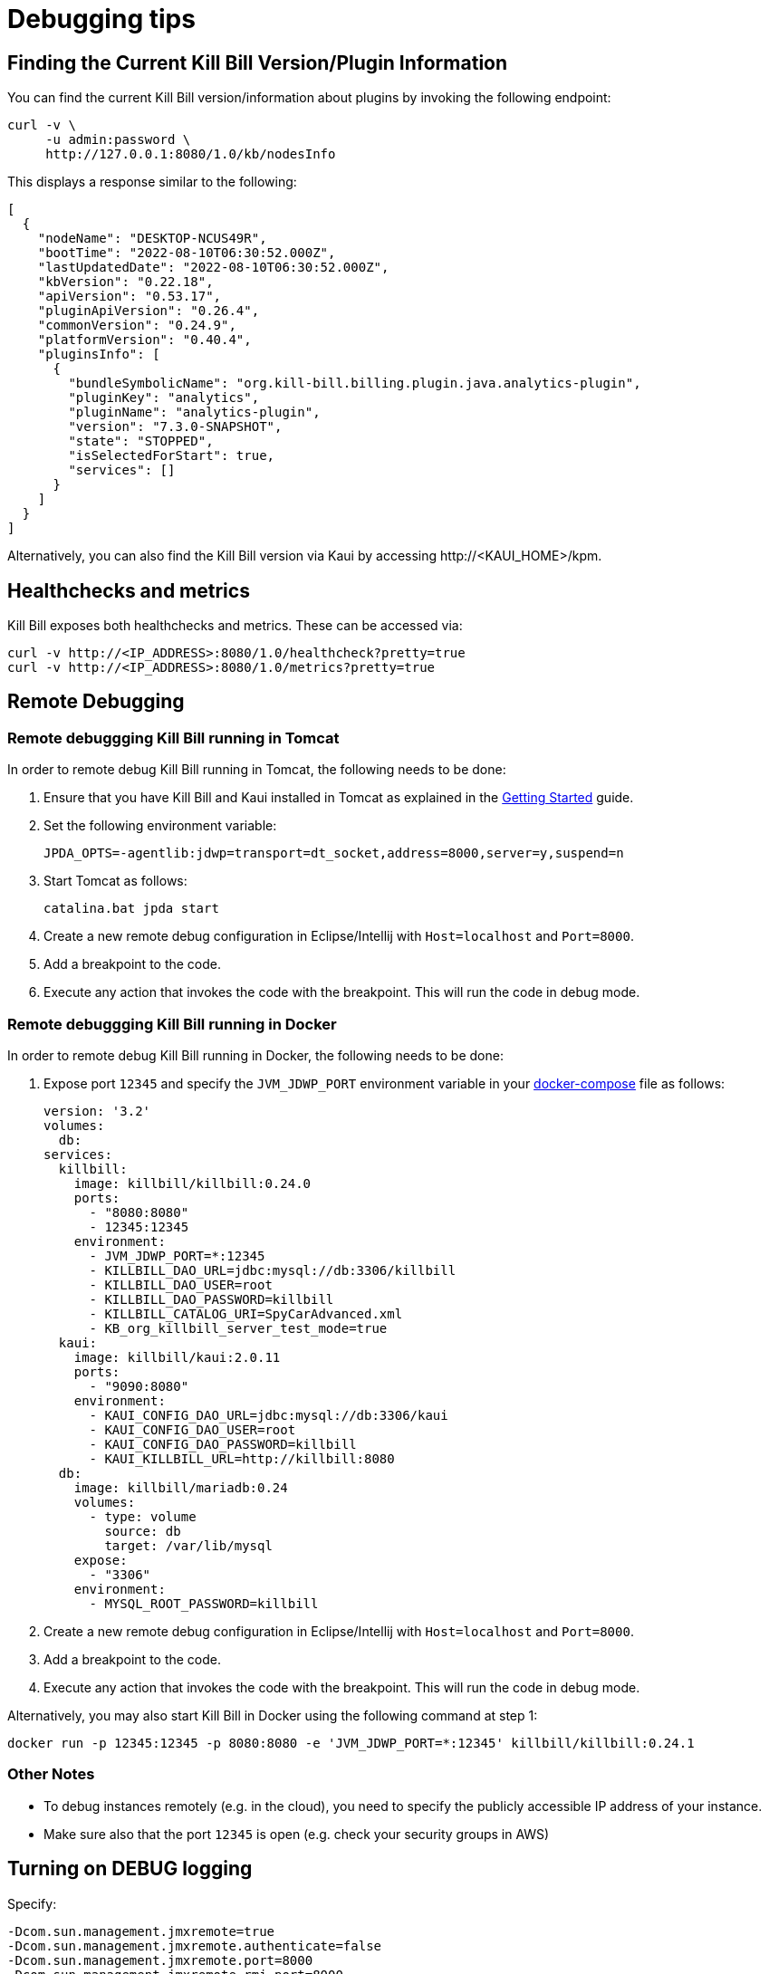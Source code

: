 = Debugging tips

== Finding the Current Kill Bill Version/Plugin Information

You can find the current Kill Bill version/information about plugins by invoking the following endpoint:

[source,bash]
----
curl -v \
     -u admin:password \
     http://127.0.0.1:8080/1.0/kb/nodesInfo
----

This displays a response similar to the following:

[source,bash]
----
[
  {
    "nodeName": "DESKTOP-NCUS49R",
    "bootTime": "2022-08-10T06:30:52.000Z",
    "lastUpdatedDate": "2022-08-10T06:30:52.000Z",
    "kbVersion": "0.22.18",
    "apiVersion": "0.53.17",
    "pluginApiVersion": "0.26.4",
    "commonVersion": "0.24.9",
    "platformVersion": "0.40.4",
    "pluginsInfo": [
      {
        "bundleSymbolicName": "org.kill-bill.billing.plugin.java.analytics-plugin",
        "pluginKey": "analytics",
        "pluginName": "analytics-plugin",
        "version": "7.3.0-SNAPSHOT",
        "state": "STOPPED",
        "isSelectedForStart": true,
        "services": []
      }
    ]
  }
]
----

Alternatively, you can also find the Kill Bill version via Kaui by accessing \http://<KAUI_HOME>/kpm.

== Healthchecks and metrics

Kill Bill exposes both healthchecks and metrics. These can be accessed via:

[source,bash]
----
curl -v http://<IP_ADDRESS>:8080/1.0/healthcheck?pretty=true
curl -v http://<IP_ADDRESS>:8080/1.0/metrics?pretty=true
----

== Remote Debugging

=== Remote debuggging Kill Bill running in Tomcat

In order to remote debug Kill Bill running in Tomcat, the following needs to be done:

1. Ensure that you have Kill Bill and Kaui installed in Tomcat as explained in the https://docs.killbill.io/latest/getting_started.html#_tomcat[Getting Started] guide.
2. Set the following environment variable:  
+
[source,bash]
----
JPDA_OPTS=-agentlib:jdwp=transport=dt_socket,address=8000,server=y,suspend=n
----
+
3. Start Tomcat as follows:
+
[source,bash]
----
catalina.bat jpda start
----
+
4. Create a new remote debug configuration in Eclipse/Intellij with `Host=localhost` and `Port=8000`.
5. Add a breakpoint to the code.
6. Execute any action that invokes the code with the breakpoint. This will run the code in debug mode.

=== Remote debuggging Kill Bill running in Docker

In order to remote debug Kill Bill running in Docker, the following needs to be done:

1. Expose port `12345` and specify the `JVM_JDWP_PORT` environment variable in your https://docs.killbill.io/latest/getting_started.html#_kill_bill_installation[docker-compose] file as follows:
+
[source, bash]
----
version: '3.2'
volumes:
  db:
services:
  killbill:
    image: killbill/killbill:0.24.0
    ports:
      - "8080:8080"
      - 12345:12345
    environment:
      - JVM_JDWP_PORT=*:12345
      - KILLBILL_DAO_URL=jdbc:mysql://db:3306/killbill
      - KILLBILL_DAO_USER=root
      - KILLBILL_DAO_PASSWORD=killbill
      - KILLBILL_CATALOG_URI=SpyCarAdvanced.xml
      - KB_org_killbill_server_test_mode=true
  kaui:
    image: killbill/kaui:2.0.11
    ports:
      - "9090:8080"
    environment:
      - KAUI_CONFIG_DAO_URL=jdbc:mysql://db:3306/kaui
      - KAUI_CONFIG_DAO_USER=root
      - KAUI_CONFIG_DAO_PASSWORD=killbill
      - KAUI_KILLBILL_URL=http://killbill:8080
  db:
    image: killbill/mariadb:0.24
    volumes:
      - type: volume
        source: db
        target: /var/lib/mysql
    expose:
      - "3306"
    environment:
      - MYSQL_ROOT_PASSWORD=killbill
----
+
2. Create a new remote debug configuration in Eclipse/Intellij with `Host=localhost` and `Port=8000`.
3. Add a breakpoint to the code.
4. Execute any action that invokes the code with the breakpoint. This will run the code in debug mode.


Alternatively, you may also start Kill Bill in Docker using the following command at step 1:
[source, bash]
----
docker run -p 12345:12345 -p 8080:8080 -e 'JVM_JDWP_PORT=*:12345' killbill/killbill:0.24.1
----

=== Other Notes
* To debug instances remotely (e.g. in the cloud), you need to specify the publicly accessible IP address of your instance.
* Make sure also that the port `12345` is open (e.g. check your security groups in AWS)

== Turning on DEBUG logging

Specify:

[source,properties]
----
-Dcom.sun.management.jmxremote=true
-Dcom.sun.management.jmxremote.authenticate=false
-Dcom.sun.management.jmxremote.port=8000
-Dcom.sun.management.jmxremote.rmi.port=8000
-Dcom.sun.management.jmxremote.ssl=false
-Djava.rmi.server.hostname=localhost
----

on startup in your JVM settings to enable access via `jconsole`.

You can set at runtime the log level of specific classes and packages (look for  the `ch.qos.logback.classic:Name=default,Type=ch.qos.logback.classic.jmx.JMXConfigurator` MBean).

Similar considerations as the remote debugging section apply regarding the IP address and expose ports (see above). For Docker, `java.rmi.server.hostname` should point to the host IP address (e.g. `192.168.99.100`). Passing this IP address to our Docker images as `ENV_HOST_IP` enables jConsole automatically.

== Following tokens

To understand why a specific action was taken, it is often useful to follow tokens.

When invoking a JAX-RS (HTTP) API, a `userToken` is automatically generated. You can also specify your own token via the `X-Request-Id` HTTP header (it *must* be a UUID).

Once set, this token is:

* attached to the processing thread
* attached to SLF4J MDC context as `kb.userToken` and displayed by default in logs (`tok=`)
* passed to all APIs as `CallContext#getUserToken()`
* passed to internal bus events as `BusEvent#getUserToken()`
* passed to external bus events as `ExtBusEvent#getUserToken()`
* passed to future notifications as `userToken`

Note that when a notification is created, a `futureUserToken` is auto-generated. That `futureUserToken` becomes the `userToken` when the notification is dispatched.

You can search for these tokens in Kaui, on the _Queues_ screen, accessible from the tenant page or via the per-account sub-menu (you need to be logged-in as the Kaui root user).

=== Testing changes over time

We have a clock abstraction in Kill Bill that can be manipulated through an API, as long as you start Kill Bill with `org.killbill.server.test.mode=true` (`-e KILLBILL_SERVER_TEST_MODE=true` in Docker):

[source,bash]
----
curl -v \
     -u admin:password \
     -H "X-Killbill-ApiKey: bob" \
     -H 'X-Killbill-ApiSecret: lazar' \
     -H 'X-Killbill-CreatedBy: admin' \
     "http://127.0.0.1:8080/1.0/kb/test/clock"

curl -v \
     -u admin:password \
     -H "X-Killbill-ApiKey: bob" \
     -H 'X-Killbill-ApiSecret: lazar' \
     -H 'X-Killbill-CreatedBy: admin' \
     -H "Accept: application/json" \
     -X POST \
     "http://127.0.0.1:8080/1.0/kb/test/clock?requestedDate=2015-12-14T23:02:15.000Z"

curl -v \
     -u admin:password \
     -H "X-Killbill-ApiKey: bob" \
     -H 'X-Killbill-ApiSecret: lazar' \
     -H 'X-Killbill-CreatedBy: admin' \
     -H "Accept: application/json" \
     -X PUT \
     "http://127.0.0.1:8080/1.0/kb/test/clock?days=10"
----

Here is an https://github.com/killbill/killbill-integration-tests/blob/165b76b5864fb40f1a5774f64c145d56123a5e62/killbill-integration-tests/mixin-utils/helper.rb#L131-L145[example] how it could be used in tests.

== Docker and Ansible

Our Docker images use Ansible behind the scenes to install and configure Kill Bill in the container. The actual Ansible commands run are available in the images via the environment variables `$KPM_INSTALL_CMD` and `$START_TOMCAT_CMD`.

If you need to debug this setup process, you can start a container via `docker run -ti killbill/killbill:0.22.0 bash` and execute these commands manually.

The Ansible command to start Tomcat can also be modified via the `$START_TOMCAT_OPTS` variable. One useful setting is to create the container using `START_TOMCAT_OPTS='--skip-tags tomcat_cleanup'` (e.g. `docker run -e START_TOMCAT_OPTS='--skip-tags tomcat_cleanup' -ti killbill/killbill:0.22.0`). While by default Ansible will cleanup the Tomcat directories (such as `webapps/ROOT`), this option will skip this task. This is especially useful when developping on Kill Bill: you can replace specific jars in the `webapps/ROOT` directory and simply restart the container to test your changes.

== Performance and profiling

Kill Bill has some built-in support to profile incoming calls. The mechanism is based on HTTP headers that need to be set to specify what needs to be profiled, and as a result, a new HTTP header is returned.

=== Types of profiling

In order to return profiling information, one needs to add the HTTP header `X-Killbill-Profiling-Req` and specify which calls should be instrumented. Today, we support:

* JAXRS: The HTTP call will be returned with the time spent in the call.
* API: Any Kill Bill API call will be returned with the time spent in the call
* DAO: Any Kill Bill DAO (request to database) call will be returned with the time spent in the call
* DAO_DETAILS: Any Kill Bill DAO (request to database) call along with specifics about time time spent for audit/history and caching will be returned with the time spent in the call
* DAO_CONNECTION: The time spent trying to acquire a database connection
* GLOCK: The time spent trying to acquire the global (`Account`) lock
* PLUGIN: Any Kill Bill call spent when calling a plugin will be returned with the time spent in the call

==== JAXRS Profiling

The time is extracted from a https://github.com/killbill/killbill/blob/killbill-0.20.0/profiles/killbill/src/main/java/org/killbill/billing/server/filters/ProfilingContainerResponseFilter.java#L53[Jersey filter], so it should be very close to the time spent into the JAX-RS application handler, not taking into account the time spent in the container itself (i.e. Jetty, Tomcat, ...).

==== API Profiling

We are relying on AOP to profile each of our API calls. We are injecting a https://github.com/killbill/killbill/blob/killbill-0.20.0/util/src/main/java/org/killbill/billing/util/glue/KillbillApiAopModule.java#L72[Guice AOP module] to profile each of our API calls. The time returned does not include the extra time spent to dispatch the request using the AOP handler.

In addition, there is another https://github.com/killbill/killbill/blob/killbill-0.20.0/util/src/main/java/org/killbill/billing/util/glue/KillBillShiroAopModule.java#L45[AOP module] that is used to validate the user has the right set of permissions to execute this call. Since this occurs prior we do the profiling this time is currently not included in the profiling of the API call.

Finally when making API calls from plugins, there may be also a small overhead to go through OSGI layer and this time is also not included.

==== DOA Profiling

Most of the requests issued from Kill Bill Dao (e.g `DefaultPaymentDao`) classes follow the same mechanism:

1. A transaction is started by calling the `execute` method of the https://github.com/killbill/killbill/blob/killbill-0.20.0/util/src/main/java/org/killbill/billing/util/entity/dao/EntitySqlDaoTransactionalJdbiWrapper.java#L87[EntitySqlDaoTransactionalJdbiWrapper]. Here, we create a `Handle`, essentially retrieving a database connection. The time taken to get the connection can be profiled by using the `DAO_CONNECTION` mask.
2. Then, a jdbi transaction is started using cglib, and this transaction is actually run through a series of handlers, such as our https://github.com/killbill/killbill-commons/blob/killbill-commons-0.22.0/jdbi/src/main/java/org/killbill/commons/jdbi/transaction/RestartTransactionRunner.java[RestartTransactionRunner]. This extra time, is not being measured by our profiling layer.
3. Finally, for each SQL operation within the transaction, we also proxy the calls using the java `Proxy` mechanism, and so all those calls are funneled trough the associated `EntitySqlDaoWrapperInvocationHandler`, and this is where the timing associated to the `DAO` (and `DAO_DETAILS`) mask is taken.

Note that the profiling time reported by the `API` mask -- since it supersedes all dao calls -- will include everything described above. Therefore it is possible to see an API that would only make a dao call take slightly longer than the dao call itself.

The `DAO` mask will take the total time it takes to run the invocation handler invoke method. Because there are several paths, we also include the option to return `DAO_DETAILS`:

* In most cases, we will have a profiling entry `DAO_DETAILS:<method> (raw)` that only profiles the call requested.
* In the case of an insert, update, deletion, the code will also update audit logs, and history table. In this case, we will also see a profiling entry `DAO_DETAILS:<method> (history/audit)` that will return the time it took to create the additional records in these tables.
* In the case of a cacheable query (e.g return a `record_id` associated to an object `uuid`), we may return the result from the cache and so this is the only case where `DAO_DETAILS:<method>:raw` will not be printed.
* In all other cases, the `DAO_DETAILS:<method> (raw)` should match the `DAO:<method>` time.

==== GLOCK Profiling

The `GLOCK` mask will simply output the time it took to grab the database lock associated with a given `Account` -- the only kind of global lock currently supported in Kill Bill.

==== PLUGIN Profiling

This mask can be used to profile the time it takes for Kill Bill to make calls to a given plugin using a given plugin api. Here again, such plugin calls are being proxied using the `Proxy` mechanism, and the timing is taken from the https://github.com/killbill/killbill-platform/blob/killbill-platform-0.38.0/osgi/src/main/java/org/killbill/billing/osgi/ContextClassLoaderHelper.java#L106[invocation handler].

The information will contain the name of the plugin api class and the method being invoked.

=== Example

Kill Bill will return a json object containing the hierarchy for the calls along with the time spent in uSec (1000 nanoseconds or 0.000001 seconds).

Example (Note the piping to extract the response header, and format the json nicely):

[source,bash]
----
curl -v \
     -u admin:password \
     -H "Accept: application/json" \
     -H "X-Killbill-ApiKey: bob" \
     -H "X-Killbill-ApiSecret: lazar" \
     -H 'X-Killbill-Profiling-Req: JAXRS,API,DAO,DAO_DETAILS,DAO_CONNECTION,GLOCK' \
     "http://127.0.0.1:8080/1.0/kb/paymentMethods/3dd4e9d3-2be3-4bf2-b1e4-64a1785afd53" 2>&1 \
     | grep 'X-Killbill-Profiling-Resp' \
     | awk '{$1=$2=""; print $0}' \
     | jq '.'
----

Response:

[source,json]
----
{
  "rawData": [
    {
      "name": "JAXRS:1.0/kb/paymentMethods/3dd4e9d3-2be3-4bf2-b1e4-64a1785afd53",
      "durationUsec": 7654,
      "calls": [
        {
          "name": "API:getPaymentMethodById",
          "durationUsec": 4158,
          "calls": [
            {
              "name": "DAO_CONNECTION:get",
              "durationUsec": 60
            },
            {
              "name": "DAO:PaymentMethodSqlDao: getById",
              "durationUsec": 1371,
              "calls": [
                {
                  "name": "DAO_DETAILS:PaymentMethodSqlDao (raw): getById",
                  "durationUsec": 1364
                }
              ]
            }
          ]
        },
        {
          "name": "API:getAccountById",
          "durationUsec": 2593,
          "calls": [
            {
              "name": "API:getAccountById",
              "durationUsec": 2462,
              "calls": [
                {
                  "name": "API:getAccountByRecordIdInternal",
                  "durationUsec": 2408,
                  "calls": [
                    {
                      "name": "DAO_CONNECTION:get",
                      "durationUsec": 40
                    },
                    {
                      "name": "DAO:AccountSqlDao: getByRecordId",
                      "durationUsec": 877,
                      "calls": [
                        {
                          "name": "DAO_DETAILS:AccountSqlDao (raw): getByRecordId",
                          "durationUsec": 872
                        }
                      ]
                    }
                  ]
                }
              ]
            }
          ]
        },
        {
          "name": "API:getAccountAuditLogs",
          "durationUsec": 6
        }
      ]
    }
  ]
}
----


We can see that for each mask there is some profiling data and such data retains the struture of the calls being made.


=== Client Side

The Ruby client library (https://github.com/killbill/killbill-client-ruby) has been extended to support profiling data. By passing a additional options the library will send the correct header to Kill Bill and capture the resulting information.

Currently, only JAXRS profilingData will be requested and returned for simplification.

In the example below `per_thread_profiling_data` will contain the timing for the various calls, which in that scenario would be `post:/1.0/kb/payments/uuid` and `get:/1.0/kb/payments/uuid:`. The provided hash will contain one key per call and the values will be an array of timing data expressed in uSec:

[source,ruby]
----
# Add the :profilingData option
per_thread_profiling_data = {}
options = {:username => 'admin', :password => 'password', :profilingData => per_thread_profiling_data}
res = auth_capture_task.op_create_capture(payment_id, ext_key, amount, currency, username, options)
----

Note that Ruby client gem will not make any attempt to synchronize access the the profiling_data map, when multiple threads are making calls. It is recommended to use per-thread data and potentially merge the results from the different threads at the end.


=== Tips and tricks

* In most cases, the client will be a bottleneck. Make sure to watch the number of sockets in `TIME_WAIT` (`watch 'netstat -an | grep 8080 | grep WAIT | wc -l'`) and speed up the recycling process:

[source,bash]
----
echo 2 > /proc/sys/net/ipv4/tcp_fin_timeout
echo 15000 65000 > /proc/sys/net/ipv4/ip_local_port_range
echo 1 > /proc/sys/net/ipv4/tcp_tw_recycle
echo 1 > /proc/sys/net/ipv4/tcp_tw_reuse
----
* On the server side, check the expected concurrency level by watching the number of sockets in `ESTABLISHED` (`watch 'netstat -an | grep 8080 | grep EST | wc -l'`)
* Make sure to allocate enough database (`org.killbill.dao.maxActive` / `org.killbill.billing.osgi.dao.maxActive`) and plugin (`org.killbill.payment.plugin.threads.nb`) threads. Check your container thread pool too (e.g. `conf/server.xml` for Tomcat)
* Use tools like Siege (http://www.joedog.org/siege-home/) to verify your basic setup: `siege -b -t30S -c100 http://127.0.0.1:8080/1.0/kb/test/clock` should yield at least 5k req./s.
* If Shiro is spending too many CPU cycles for authentication, lower the default number of iterations (e.g. `org.killbill.security.shiroNbHashIterations=2000`).
* When using YourKit, turn off probes (especially the database ones). They cause a significant slowdown.
* Allow a warm-up period, before starting a full test, to avoid contention in the JRuby JIT.
* Use https://github.com/AdoptOpenJDK/mjprof[mjprof] to extract stacktraces:

[source,bash]
----
java -jar target/mjprof-1.0.jar jmx/127.0.0.1:8989/.ncontains/name,RMI TCP/.ncontains/name,RMI Reaper/.ncontains/name,RMI RenewClean/.ncontains/name,RMI Scheduler/.ncontains/name,jruby-restarter/.ncontains/name,com.google.inject.internal.util.$Finalizer/.ncontains/name,Finalizer/.ncontains/name,Reference/.ncontains/name,FelixStartLevel/.ncontains/name,FelixDispatchQueue/.ncontains/name,http-nio-8080/.ncontains/name,Abandoned connection cleanup thread/.ncontains/name,CM Event Dispatcher/.ncontains/name,CM Configuration Updater/.ncontains/name,SCR Component Actor/.ncontains/name,Timer-/.ncontains/name,telnetconsole.Listener/.ncontains/name,O worker /.ncontains/name,O boss /.ncontains/name,NioBlockingSelector/.ncontains/name,Signal Dispatcher/.ncontains/name,main/.ncontains/name,JMX server connection timeout/.ncontains/state,WAITING/.sort/state/
----

=== Load Tests

==== Integration Tests

The https://github.com/killbill/killbill-integration-tests[integration tests repo] allows to run load tests against a running instance of Kill Bill. The https://github.com/killbill/killbill-integration-tests/blob/master/README.md[README] has a section explaining how they work.

Note: It is difficult to rely on single process MT threaded Ruby script to generate enough load.

==== GNU parallel: simple load testing script

Another way to generate load is to rely on `GNU parallel`:

[source,bash]
----
seq 0 500 | parallel -j10 --no-notice -u ./perf_test.sh
----

Where `perf_test.sh` is:

[source,bash]
----
iteration_id=$1

echo "===> Starting $iteration_id"

account_id=$(curl -v \
                  -X POST \
                  -u admin:password \
                  -H 'Content-Type: application/json' \
                  -H 'X-Killbill-ApiKey: bob' \
                  -H 'X-Killbill-ApiSecret: lazar' \
                  -H 'X-Killbill-CreatedBy: creator' \
                  --data-binary "{\"name\":\"john\",\"email\":\"profiling@example.com\",\"externalKey\":\"perf-$RANDOM-$RANDOM-$RANDOM\",\"currency\":\"USD\"}" \
                  http://127.0.0.1:8080/1.0/kb/accounts 2>&1 | grep Location | awk '{print $3}' | awk -F'/' '{print $7}')

account_id=$(tr -dc '[[:print:]]' <<< "$account_id")

curl  \
     -X POST \
     -u admin:password \
     -H 'Content-Type: application/json' \
     -H 'X-Killbill-ApiKey: bob' \
     -H 'X-Killbill-ApiSecret: lazar' \
     -H 'X-Killbill-CreatedBy: creator' \
     --data-binary '{"pluginName":"YOUR-PLUGIN","pluginInfo":{"properties":[{"key":"type","value":"CreditCard","isUpdatable":false},{"key":"ccType","value":"visa","isUpdatable":false},{"key":"ccName","value":"A Smith","isUpdatable":false},{"key":"email","value":"foo@bar.com","isUpdatable":false},{"key":"ccExpirationMonth","value":"03","isUpdatable":false},{"key":"ccExpirationYear","value":"2016","isUpdatable":false},{"key":"ccVerificationValue","value":"222","isUpdatable":false},{"key":"address1","value":"lskdjf","isUpdatable":false},{"key":"address2","value":"","isUpdatable":false},{"key":"city","value":"sdfsdfsff","isUpdatable":false},{"key":"ccFirstName","value":"sdfsdf","isUpdatable":false},{"key":"ccLastName","value":"fdsfdsf","isUpdatable":false},{"key":"zip","value":"23812","isUpdatable":false},{"key":"country","value":"USA","isUpdatable":false},{"key":"state","value":"CA","isUpdatable":false},{"key":"ccNumber","value":"4111111111111111","isUpdatable":false}]}}' \
     "http://127.0.0.1:8080/1.0/kb/accounts/${account_id}/paymentMethods?isDefault=true" > /dev/null 2>&1


curl  \
     -X POST \
     -u admin:password \
     -H 'Content-Type: application/json' \
     -H 'X-Killbill-ApiKey: bob' \
     -H 'X-Killbill-ApiSecret: lazar' \
     -H 'X-Killbill-CreatedBy: creator' \
     --data-binary '{"transactionType":"AUTHORIZE","amount":"10","currency":"USD"}' \
     "http://127.0.0.1:8080/1.0/kb/accounts/${account_id}/payments" > /dev/null 2>&1

echo "===> Finished $iteration_id"
----

Note that on a single machine, this client-side script will most likely be the bottleneck (spawning the processes takes too much time). Use http://jmeter.apache.org/[JMeter] instead.

== Seeking help

If all else fail, reach out to our https://groups.google.com/forum/#!forum/killbilling-users[mailing-list] for help (*do not open a GitHub issue*).

In your message, specify:

* What you are seeing and what you are expecting
* How to reproduce your scenario (cURL commands, code snippet, ...)
* https://github.com/killbill/killbill-cloud/tree/9305e1abb8840f22a03d2c36269710bff3dc1996/kpm#kpm-diagnostic[KPM diagnostic] output (see notes below)

=== KPM Diagnostics Notes

The `kpm diagnostic` command gathers information about your Kill Bill installation (Kill Bill/Kaui versions, Java version, plugins that you use, etc), Kill Bill logs, tenant configuration data and account data. It generates a zip file with this data. When this file is shared with us, it allows us to replicate your Kill Bill environment and diagnose the issue.

In case of a https://docs.killbill.io/latest/getting_started.html#_tomcat[Tomcat installation], the `kpm diagnostic` command can be run as follows:

[source,bash]
----
kpm diagnostic --killbill-api-credentials=bob lazar --account-export=ACCOUNT_ID
----

Note that the parameters specified above are optional and refer to the following:

* `killbill-api-credentials` - specifies the *tenant api key* and *tenant api secret* corresponding to the tenant for which you want to export data. If this parameter is skipped, data is exported for the default tenant (`bob/lazar`)
* `--account-export` specifies the *account id* for which account data (data from the Kill Bill database tables related) needs to be exported. If this parameter is skipped, account data is not exported. 

For a complete list of `kpm diagnostic` options, you can run `kpm help diagnostic`.

If you are using a https://docs.killbill.io/latest/getting_started.html#_docker[Docker installation], you can simply run the following command in the Kill Bill container:

[source,bash]
----
$KPM_DIAGNOSTIC_CMD -e killbill_user=admin \
                    -e killbill_password=password \
                    -e killbill_api_key=bob \
                    -e killbill_api_secret=lazar \
                    -e killbill_account=ACCOUNT_ID
----

If you are using an https://docs.killbill.io/latest/getting_started.html#_aws_one_click[AWS installation], you can run the `kpm diagnostic` command as specified https://docs.killbill.io/latest/aws-singletier.html#_diagnostic_command[here].


Once the `kpm diagnostic` command completes, it displays the path of the generated file. 
For example, with a Tomcat installation on a Windows machine, it displays the following:

[source,bash]
----
Diagnostic data exported under C:/Users/<USERNAME>/AppData/Local/Temp/killbill-diagnostics-20220215-10768-1pplgn6/killbill-diagnostics-02-15-22.zip
----

The zip file named `killbill-diagnostics-02-15-22.zip` can be copied from this path and shared with us.